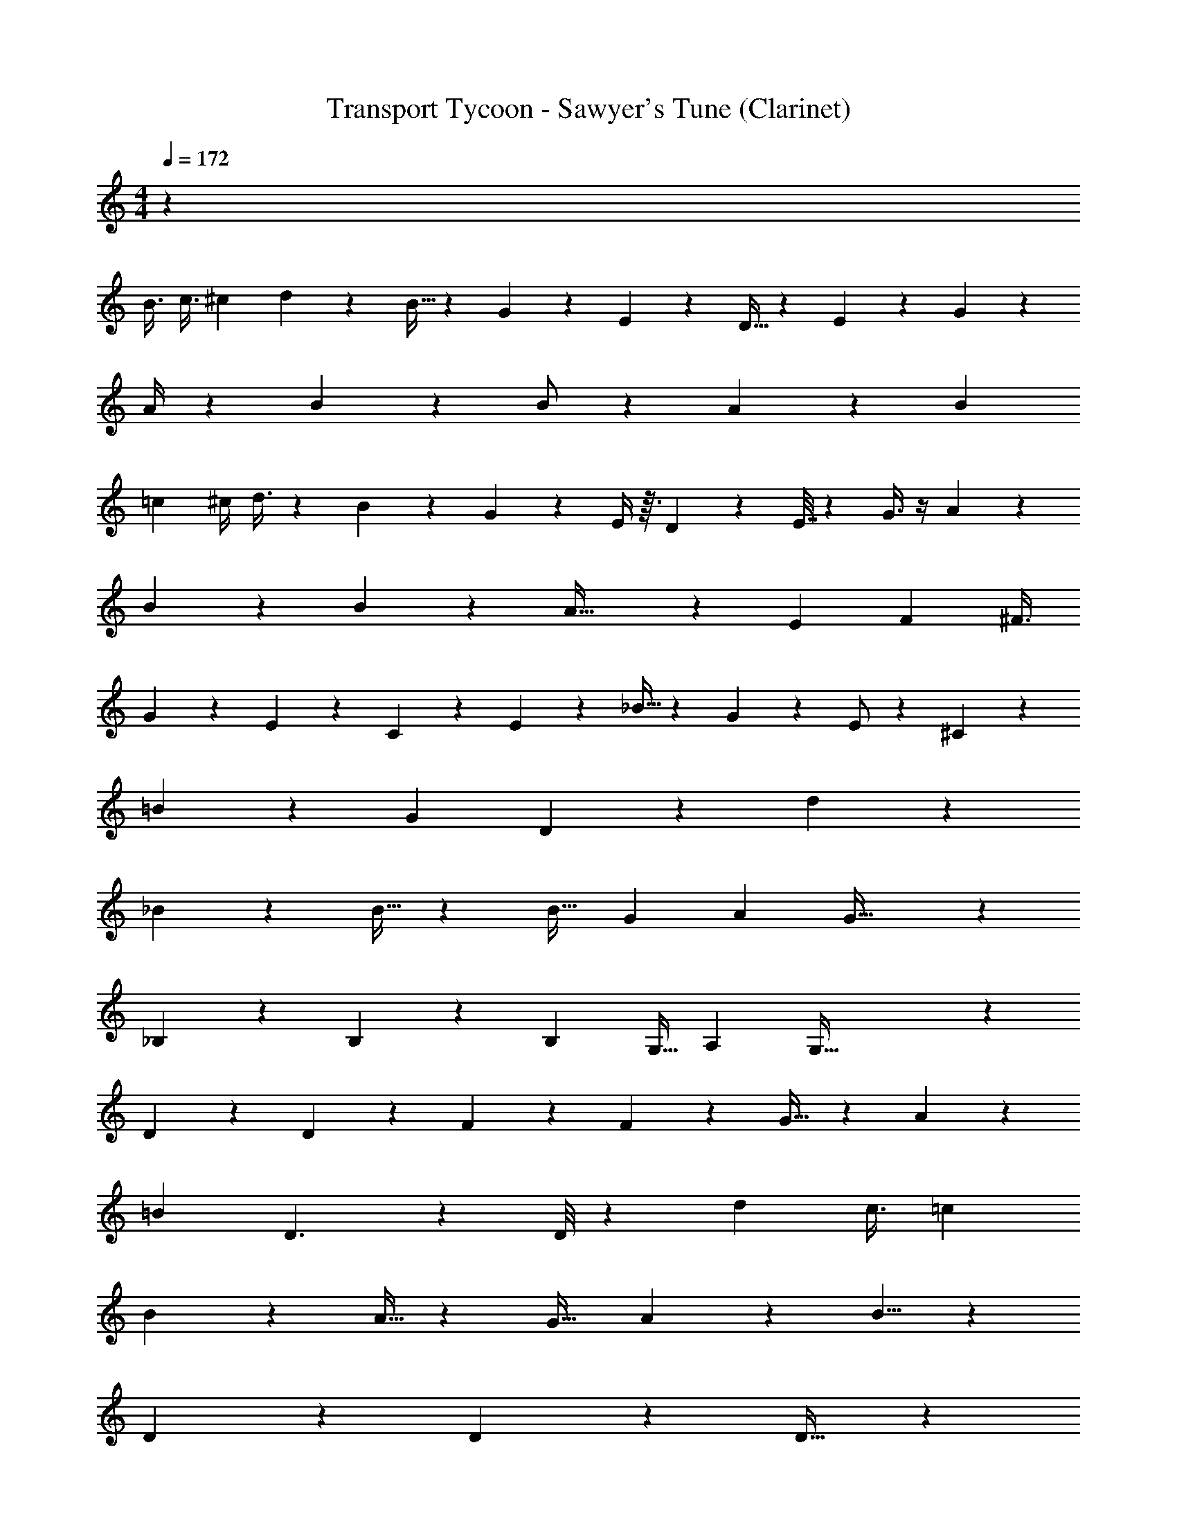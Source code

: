 X: 1
T: Transport Tycoon - Sawyer's Tune (Clarinet)
Z: ABC Generated by Starbound Composer
L: 1/4
M: 4/4
Q: 1/4=172
K: C
z41 
[z2/9B3/8] [z17/126c3/8] [z3/14^c7/24] d7/18 z107/471 B11/32 z/224 G5/12 z95/466 E/3 z22/477 D15/32 z31/224 E7/20 z/140 G5/14 z17/70 
A/4 z13/120 B3/7 z5/21 B/2 z25/56 A11/9 z7/9 [z19/126B2/9] 
[z23/180=c3/10] [z3/20^c/4] d3/8 z15/56 B3/10 z3/140 G11/24 z17/84 E/4 z3/32 D5/12 z121/470 E7/32 z31/224 G3/8 z/4 A/5 z7/40 
B7/18 z43/144 B11/28 z119/229 A47/32 z157/403 [z/6E3/10] [z/8F5/14] [z/4^F3/8] 
G3/7 z29/112 E/3 z7/96 C/3 z23/96 E5/18 z23/252 _B13/32 z45/224 G3/10 z2/35 E/2 z/9 ^C3/14 z53/252 
=B5/12 z10/63 [z61/180G3/7] D5/12 z47/240 d31/24 z384/325 
_B11/24 z85/168 B15/32 z77/160 [z19/30B21/32] [z31/96G5/14] [z141/224A13/20] G61/32 z573/224 
_B,2/5 z79/140 B,11/24 z15/28 [z103/168B,13/20] [z75/224G,11/32] [z141/224A,13/20] G,111/32 z706/411 
D5/24 z259/360 D3/14 z19/140 F11/20 z73/140 F4/9 z143/252 G17/32 z33/331 A3/10 z19/394 
[z69/112=B7/9] D3/2 z33/70 D/8 z4/15 [z7/12d11/18] c3/8 [z7/12=c11/18] 
B23/14 z5/12 A9/32 z6/295 [z79/126G21/32] A7/18 z/252 B5/8 z/28 
D19/10 z91/160 D3/7 z131/224 D17/32 z113/224 
F3/7 z43/84 F4/9 z137/252 [z107/168G7/9] A7/24 B13/20 z3/80 D45/28 z81/224 
D/7 z5/14 [z19/32C3/5] D11/28 E15/32 z56/579 A8/5 z11/40 A/5 z23/60 
[z/2F11/20] [z31/84G/2] A/2 z5/252 d17/8 z23/72 E5/12 z7/30 
D7/20 E/2 z3/20 G/2 z31/60 E8/7 z13/56 E5/12 z43/168 
D9/28 E2/5 z37/140 G2/5 z17/30 E31/32 z261/652 D/2 z17/112 =C/4 z11/112 
D3/10 z12/35 C23/12 z17/42 D5/12 z17/60 C3/14 z3/35 D3/8 z15/56 
C2/5 z3/5 G,23/28 z13/70 A,2/9 z23/180 =B,9/14 z5/14 D/2 z/2 
E15/32 z17/32 G5/9 z4/9 [z/14_B/5] =B19/12 z29/84 
[z/14_B/4] =B37/28 z23/84 G11/18 z149/63 
B,/4 z3/28 D7/16 z3/16 E/4 z/8 G19/32 z13/32 A9/16 z3/8 [z49/144_B11/32] [z59/144=B13/28] 
G5/12 z73/144 G19/16 z7877/144 
[z2/9B3/8] [z17/126c3/8] [z3/14^c7/24] d7/18 z107/471 B11/32 z/224 G5/12 z95/466 E/3 z22/477 D15/32 z31/224 E7/20 z/140 G5/14 z17/70 
A/4 z/15 B3/7 z47/168 B/2 z25/56 A11/9 z7/9 [z19/126B2/9] 
[z23/180=c3/10] [z3/20^c/4] d3/8 z15/56 B3/10 z3/140 G11/24 z17/84 E/4 z3/32 D5/12 z121/470 E7/32 z31/224 G3/8 z/4 A/5 z7/40 
B7/18 z43/144 B11/28 z119/229 A47/32 z157/403 [z/6E3/10] [z/8=F5/14] [z/4^F3/8] 
G3/7 z29/112 E/3 z7/96 C/3 z23/96 E5/18 z23/252 _B13/32 z45/224 G3/10 z2/35 E/2 z/9 ^C3/14 z53/252 
=B5/12 z10/63 [z61/180G3/7] D5/12 z47/240 d31/24 z384/325 
_B11/24 z85/168 B15/32 z77/160 [z19/30B21/32] [z31/96G5/14] [z141/224A13/20] G61/32 z573/224 
_B,2/5 z79/140 B,11/24 z15/28 [z103/168B,13/20] [z75/224G,11/32] [z141/224A,13/20] G,111/32 z706/411 
D5/24 z259/360 D3/14 z19/140 F11/20 z73/140 F4/9 z143/252 G17/32 z33/331 A3/10 z19/394 
[z69/112=B7/9] D3/2 z33/70 D/8 z4/15 [z7/12d11/18] c3/8 [z7/12=c11/18] 
B23/14 z5/12 A9/32 z6/295 [z79/126G21/32] A7/18 z/252 B5/8 z/28 
D19/10 z91/160 D3/7 z131/224 D17/32 z113/224 
F3/7 z43/84 F4/9 z137/252 [z107/168G7/9] A7/24 B13/20 z3/80 D45/28 z81/224 
D/7 z5/14 [z19/32C3/5] D11/28 E15/32 z56/579 A8/5 z11/40 A/5 z23/60 
[z/2F11/20] [z31/84G/2] A/2 z5/252 d17/8 z23/72 E11/28 z9/35 
D7/20 E/2 z3/20 G/2 z31/60 E8/7 z13/56 E5/12 z43/168 
D9/28 E2/5 z37/140 G2/5 z17/30 E31/32 z261/652 D/2 z17/112 =C/4 z11/112 
D3/10 z26/105 C23/12 z/2 D5/12 z17/60 C3/14 z3/35 D3/8 z15/56 
C2/5 z3/5 G,23/28 z13/70 A,2/9 z23/180 =B,9/14 z5/14 D/2 z/2 
E15/32 z17/32 G5/9 z4/9 [z/14_B/5] =B19/12 z29/84 
[z/14_B/4] =B37/28 z23/84 G11/18 z149/63 
B,/4 z3/28 D7/16 z3/16 E/4 z/8 G19/32 z13/32 A9/16 z3/8 [z49/144_B11/32] [z59/144=B13/28] 
G5/12 z73/144 G19/16 z17165/144 
E11/28 z/4 D3/10 z8/309 E4/9 z48/209 G/2 z115/224 E8/7 z137/482 
E5/12 z/4 [z7/24D9/28] E2/5 z101/360 G2/5 z49/90 E31/32 z121/288 D/2 z11/72 
C/4 z7/72 D11/18 z/30 C23/12 z44/105 D9/14 z11/252 
C3/14 z4/63 [z5/8D19/28] C2/5 z163/280 G,23/28 z11/56 A,2/9 z59/313 B,9/14 z9/28 
D/2 z/2 E15/32 z/2 G5/9 z4/9 [z29/160_B/5] =B19/12 z4/15 
[z3/20_B/4] =B37/28 z41/210 G11/18 z169/72 
B,/4 z/8 D7/16 z7/48 E/4 z/6 G19/32 z3/8 A9/16 z11/32 _B11/32 z/288 =B13/28 z5/229 
G5/12 z31/72 G19/16 z2041/144 
[z/12^f/4] g2/3 
